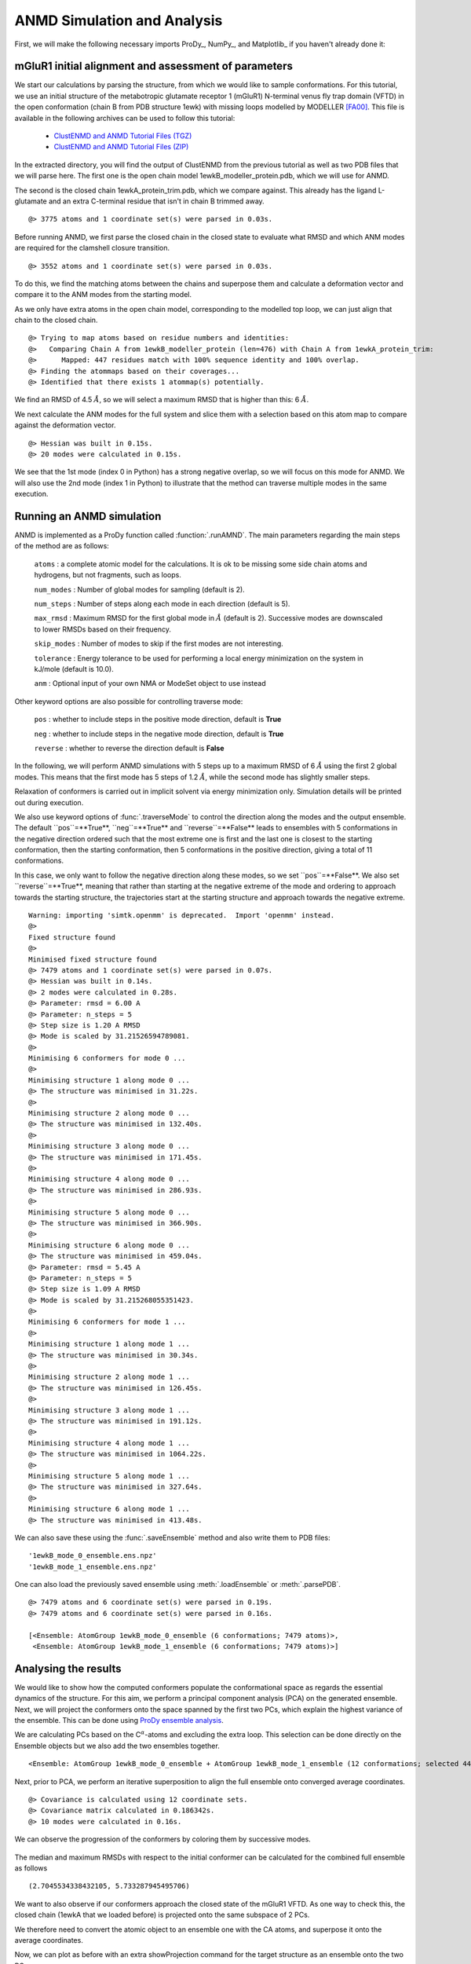 .. _anmd:

ANMD Simulation and Analysis
===============================================================================

First, we will make the following necessary imports ProDy_, NumPy_, and Matplotlib_ 
if you haven't already done it:

.. ipython:: python
   :verbatim:

   import numpy as np
   import matplotlib.pyplot as plt
   from prody import *
   plt.ion()

mGluR1 initial alignment and assessment of parameters
-------------------------------------------------------------------------------

We start our calculations by parsing the structure, from which we would like to sample 
conformations. For this tutorial, we use an initial structure of the metabotropic glutamate 
receptor 1 (mGluR1) N-terminal venus fly trap domain (VFTD) in the open conformation (chain B from PDB structure 1ewk)
with missing loops modelled by MODELLER [FA00]_. This file is available in the following archives can be used to follow this tutorial:

  * `ClustENMD and ANMD Tutorial Files (TGZ) <clustenmd_tutorial_files.tgz>`_
  * `ClustENMD and ANMD Tutorial Files (ZIP) <clustenmd_tutorial_files.zip>`_

In the extracted directory, you will find the output of ClustENMD from the previous tutorial 
as well as two PDB files that we will parse here. The first one is the open chain model 
1ewkB_modeller_protein.pdb, which we will use for ANMD. 

The second is the closed chain 1ewkA_protein_trim.pdb, which we compare against. This already
has the ligand L-glutamate and an extra C-terminal residue that isn't in chain B trimmed away.

.. ipython:: python
   :verbatim:

   ag1 = parsePDB('1ewkB_modeller_protein.pdb')

.. parsed-literal::

   @> 3775 atoms and 1 coordinate set(s) were parsed in 0.03s.
   
Before running ANMD, we first parse the closed chain in the closed state to evaluate 
what RMSD and which ANM modes are required for the clamshell closure transition.

.. ipython:: python
   :verbatim:

   ag2 = parsePDB('1ewkA_protein_trim.pdb')

.. parsed-literal::

   @> 3552 atoms and 1 coordinate set(s) were parsed in 0.03s.

To do this, we find the matching atoms between the chains and superpose them and calculate 
a deformation vector and compare it to the ANM modes from the starting model.

As we only have extra atoms in the open chain model, corresponding to the modelled top loop, 
we can just align that chain to the closed chain.

.. ipython:: python
   :verbatim:

   amap = alignChains(ag1.ca, ag2.ca)[0]
   amap_alg, T = superpose(amap, ag2.ca, weights=amap.getFlags('mapped'))
   rmsd = calcRMSD(amap, ag2.ca)

.. parsed-literal::

   @> Trying to map atoms based on residue numbers and identities:
   @>   Comparing Chain A from 1ewkB_modeller_protein (len=476) with Chain A from 1ewkA_protein_trim:
   @>      Mapped: 447 residues match with 100% sequence identity and 100% overlap.
   @> Finding the atommaps based on their coverages...
   @> Identified that there exists 1 atommap(s) potentially.

We find an RMSD of 4.5 :math:`\mathring{A}`, so we will select a maximum RMSD that is higher than 
this: 6 :math:`\mathring{A}`.

We next calculate the ANM modes for the full system and slice them with a selection based on 
this atom map to compare against the deformation vector.

.. ipython:: python
   :verbatim:

   anm, ag1_ca = calcANM(ag1)

.. parsed-literal::

   @> Hessian was built in 0.15s.
   @> 20 modes were calculated in 0.15s.

.. ipython:: python
   :verbatim:

   ag1_selection = ag1.select('index ' + ' '.join([str(i) for i in amap.getIndices()]))
   anm_slc, ag1_ca_slc = sliceModel(anm, ag1_ca, ag1_selection)

.. ipython:: python
   :verbatim:

   defvec = calcDeformVector(ag1_selection, ag2.ca)
   showOverlap(defvec, anm_slc, abs=False)

.. figure:: images/overlaps.png

We see that the 1st mode (index 0 in Python) has a strong negative overlap, so 
we will focus on this mode for ANMD. We will also use the 2nd mode (index 1 in Python) 
to illustrate that the method can traverse multiple modes in the same execution.

Running an ANMD simulation
-------------------------------------------------------------------------------

ANMD is implemented as a ProDy function called :function:`.runAMND`. The main parameters 
regarding the main steps of the method are as follows:

   ``atoms`` : a complete atomic model for the calculations. It is ok to be missing 
   some side chain atoms and hydrogens, but not fragments, such as loops.

   ``num_modes`` : Number of global modes for sampling (default is 2).

   ``num_steps`` : Number of steps along each mode in each direction (default is 5).

   ``max_rmsd`` : Maximum RMSD for the first global mode in :math:`\mathring{A}`
   (default is 2). Successive modes are downscaled to lower RMSDs based on their frequency. 

   ``skip_modes`` : Number of modes to skip if the first modes are not interesting.

   ``tolerance`` : Energy tolerance to be used for performing a local energy minimization 
   on the system in kJ/mole (default is 10.0).

   ``anm`` : Optional input of your own NMA or ModeSet object to use instead

Other keyword options are also possible for controlling traverse mode:

   ``pos`` : whether to include steps in the positive mode direction, default is **True**

   ``neg`` : whether to include steps in the negative mode direction, default is **True**

   ``reverse`` : whether to reverse the direction default is **False**


In the following, we will perform ANMD simulations with 5 steps up to a maximum RMSD of 
6 :math:`\mathring{A}` using the first 2 global modes. This means that the first mode has 
5 steps of 1.2 :math:`\mathring{A}`, while the second mode has slightly smaller steps.

Relaxation of conformers is carried out in implicit solvent via energy minimization only. 
Simulation details will be printed out during execution.

We also use keyword options of :func:`.traverseMode` to control the direction along the modes
and the output ensemble. The default ``pos``=**True**, ``neg``=**True** and ``reverse``=**False**
leads to ensembles with 5 conformations in the negative direction ordered such that the most extreme
one is first and the last one is closest to the starting conformation, then the starting conformation,
then 5 conformations in the positive direction, giving a total of 11 conformations.

In this case, we only want to follow the negative direction along these modes, so we set
``pos``=**False**. We also set ``reverse``=**True**, meaning that rather than starting
at the negative extreme of the mode and ordering to approach towards the starting structure,
the trajectories start at the starting structure and approach towards the negative extreme.

.. ipython:: python
   :verbatim:

   ensembles = runANMD(ag1, max_rmsd=6, num_modes=2, num_steps=5, 
                       neg=True, pos=False, reverse=True)

.. parsed-literal::

   Warning: importing 'simtk.openmm' is deprecated.  Import 'openmm' instead.
   @> 
   Fixed structure found
   @> 
   Minimised fixed structure found
   @> 7479 atoms and 1 coordinate set(s) were parsed in 0.07s.
   @> Hessian was built in 0.14s.
   @> 2 modes were calculated in 0.28s.
   @> Parameter: rmsd = 6.00 A
   @> Parameter: n_steps = 5
   @> Step size is 1.20 A RMSD
   @> Mode is scaled by 31.21526594789081.
   @> 
   Minimising 6 conformers for mode 0 ...
   @> 
   Minimising structure 1 along mode 0 ...
   @> The structure was minimised in 31.22s.
   @> 
   Minimising structure 2 along mode 0 ...
   @> The structure was minimised in 132.40s.
   @> 
   Minimising structure 3 along mode 0 ...
   @> The structure was minimised in 171.45s.
   @> 
   Minimising structure 4 along mode 0 ...
   @> The structure was minimised in 286.93s.
   @> 
   Minimising structure 5 along mode 0 ...
   @> The structure was minimised in 366.90s.
   @> 
   Minimising structure 6 along mode 0 ...
   @> The structure was minimised in 459.04s.
   @> Parameter: rmsd = 5.45 A
   @> Parameter: n_steps = 5
   @> Step size is 1.09 A RMSD
   @> Mode is scaled by 31.215268055351423.
   @> 
   Minimising 6 conformers for mode 1 ...
   @> 
   Minimising structure 1 along mode 1 ...
   @> The structure was minimised in 30.34s.
   @> 
   Minimising structure 2 along mode 1 ...
   @> The structure was minimised in 126.45s.
   @> 
   Minimising structure 3 along mode 1 ...
   @> The structure was minimised in 191.12s.
   @> 
   Minimising structure 4 along mode 1 ...
   @> The structure was minimised in 1064.22s.
   @> 
   Minimising structure 5 along mode 1 ...
   @> The structure was minimised in 327.64s.
   @> 
   Minimising structure 6 along mode 1 ...
   @> The structure was minimised in 413.48s.

We can also save these using the :func:`.saveEnsemble` method and also write them to PDB files:

.. ipython:: python
   :verbatim:

   for i, ensemble in enumerate(ensembles):
      writePDB('1ewkB_mode_{0}_ensemble.pdb'.format(i), ensemble)
      saveEnsemble(ensemble, '1ewkB_mode_{0}_ensemble.ens.npz'.format(i))

.. parsed-literal::

   '1ewkB_mode_0_ensemble.ens.npz'
   '1ewkB_mode_1_ensemble.ens.npz'

One can also load the previously saved ensemble using :meth:`.loadEnsemble`
or :meth:`.parsePDB`.

.. ipython:: python
   :verbatim:

   ensembles = [Ensemble(parsePDB('1ewkB_mode_{0}_ensemble.pdb'.format(i))) for i in range(2)]
   ensembles

.. parsed-literal::

   @> 7479 atoms and 6 coordinate set(s) were parsed in 0.19s.
   @> 7479 atoms and 6 coordinate set(s) were parsed in 0.16s.

   [<Ensemble: AtomGroup 1ewkB_mode_0_ensemble (6 conformations; 7479 atoms)>,
    <Ensemble: AtomGroup 1ewkB_mode_1_ensemble (6 conformations; 7479 atoms)>]

Analysing the results
-------------------------------------------------------------------------------

We would like to show how the computed conformers populate the conformational space as regards 
the essential dynamics of the structure. For this aim, we perform a principal component analysis 
(PCA) on the generated ensemble. Next, we will project the conformers onto the space spanned by 
the first two PCs, which explain the highest variance of the ensemble. This can be done using 
`ProDy ensemble analysis <http://prody.csb.pitt.edu/tutorials/ensemble_analysis/>`_.

We are calculating PCs based on the C\ :math:`^\alpha`-atoms and excluding the extra loop. 
This selection can be done directly on the Ensemble objects but we also add the two ensembles together.

.. ipython:: python
   :verbatim:

   full_ensemble = ensembles[0] + ensembles[1]
   full_ensemble.setAtoms(ag1_ca_sel)

   for ensemble in ensembles:
      ensemble.setAtoms(ag1_ca_sel)

.. ipython:: python
   :verbatim:

   full_ensemble

.. parsed-literal::

   <Ensemble: AtomGroup 1ewkB_mode_0_ensemble + AtomGroup 1ewkB_mode_1_ensemble (12 conformations; selected 447 of 7479 atoms)>

Next, prior to PCA, we perform an iterative superposition to align the full ensemble onto 
converged average coordinates.


.. ipython:: python
   :verbatim:

   full_ensemble.iterpose()

   for ensemble in ensembles:
      ensemble.setCoords(full_ensemble.getCoords(selected=False))
      ensemble.superpose()

.. ipython:: python
   :verbatim:

   pca = PCA()
   pca.buildCovariance(full_ensemble)
   pca.calcModes()

.. parsed-literal::

   @> Covariance is calculated using 12 coordinate sets.
   @> Covariance matrix calculated in 0.186342s.
   @> 10 modes were calculated in 0.16s.

We can observe the progression of the conformers by coloring them by successive modes.

.. ipython:: python
   :verbatim:

   colors = ['blue', 'green']
   plt.figure()

   for i in range(len(ensembles)):
      showProjection(ensembles[i], pca[:2],
                     c=colors[i], label='ensemble %d' %(i+1))
   showProjection(ensembles[0][0], pca[:2], c='orange',
                  label='start', marker='*', markersize=200)
   plt.xlabel('PC1')
   plt.ylabel('PC2')
   plt.legend()
   plt.tight_layout()
   plt.show()

.. figure:: images/anmd_proj2d.png

The median and maximum RMSDs with respect to the initial conformer can be calculated 
for the combined full ensemble as follows

.. ipython:: python
   :verbatim:

   rmsds = full_ensemble.getRMSDs()

.. ipython:: python
   :verbatim:

   np.median(rmsds), np.max(rmsds)

.. parsed-literal::

   (2.7045534338432105, 5.733287945495706)

We want to also observe if our conformers approach the closed state of the mGluR1 VFTD. 
As one way to check this, the closed chain (1ewkA that we loaded before) is projected onto 
the same subspace of 2 PCs.

We therefore need to convert the atomic object to an ensemble one with the CA atoms, and
superpose it onto the average coordinates.

.. ipython:: python
   :verbatim:

   ens2 = Ensemble(ag2.ca.copy())
   ens2.setCoords(full_ensemble.getCoords(selected=True))
   ens2.superpose()

Now, we can plot as before with an extra showProjection command for the target structure
as an ensemble onto the two PCs.

.. ipython:: python
   :verbatim:

   colors = ['blue', 'green']
   plt.figure()

   for i in range(len(ensembles)):
      showProjection(ensembles[i], pca[:2],
                     c=colors[i], label='ensemble %d' %(i+1))
   showProjection(full_ensemble[0], pca[:2], c='orange',
                  label='start', marker='*', markersize=200)
   showProjection(ens2, pca[:2], c='purple',
                  label='target', marker='*', markersize=200)
   plt.xlabel('PC1')
   plt.ylabel('PC2')
   plt.legend()
   plt.tight_layout()
   plt.show()

.. figure:: images/anmd_proj2d_with_closed.png

The figure above indicates that conformer generation along mode 1 starting from the open 
state of mGluR1 (orange star) can successfully reach conformations near the closed state 
(purple star). 

One could also calculate RMSDs from the closed state by setting the closed coordinates as 
the reference coordinates for the ensembles. To do this, we need to first make a coordinates
set with the right shape by adding dummy coordinates using alignChains.


.. ipython:: python
   :verbatim:

   ag3 = ensembles[0].getAtoms(selected=False)
   amap2 = alignChains(ag2, ag3)[0]
   amap2


.. parsed-literal::

   <AtomMap: (Chain A from 1ewkA_protein_trim -> Chain A from 1ewkB_mode_0_ensemble) from 1ewkA_protein_trim (7479 atoms, 3552 mapped, 3927 dummy)>

Now, we can use this get the RMSDs from the starting and target states.

.. ipython:: python
   :verbatim:

   rmsds_from_start = np.zeros((2,6))
   rmsds_from_closed = np.zeros((2,6))
   for i, ensemble in enumerate(ensembles):
      ensemble.setCoords(ensemble.getCoordsets(selected=False)[0])
      rmsds_from_start[i] = ensemble.getRMSDs()

      ensemble.setCoords(amap2.getCoords())
      rmsds_from_closed[i] = ensemble.getRMSDs()

      plt.figure()
      plt.title('Mode {0} ensemble'.format(i+1))
      plt.plot(rmsds_from_start[i], 'o-', label='RMSD from start', color='lightgreen')
      plt.plot(rmsds_from_closed[i], 'o-', label='RMSD from closed')
      plt.ylim([-0.5, 7.5])
      plt.legend()


.. figure:: images/mode_0_ensemble_rmsds.png

.. figure:: images/mode_1_ensemble_rmsds.png


.. [FA00] Fiser A, Do RKG, Sali A. Modeling of loops in protein 
   structures. *Protein science* **2000** 9:1753-73

